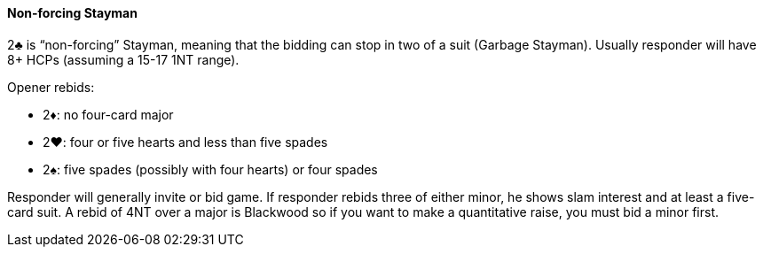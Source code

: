 #### Non-forcing Stayman
2♣ is “non-forcing” Stayman, meaning that the bidding can stop in two of a suit (Garbage Stayman).
Usually responder will have 8+ HCPs (assuming a 15-17 1NT range).

Opener rebids:

 * 2♦: no four-card major 
 * 2♥: four or five hearts and less than five spades
 * 2♠: five spades (possibly with four hearts) or four spades

Responder will generally invite or bid game. 
If responder rebids three of either minor,
he shows slam interest and at least a five-card suit.
A rebid of 4NT over a major is Blackwood so if you want to make a quantitative raise, 
you must bid a minor first.

